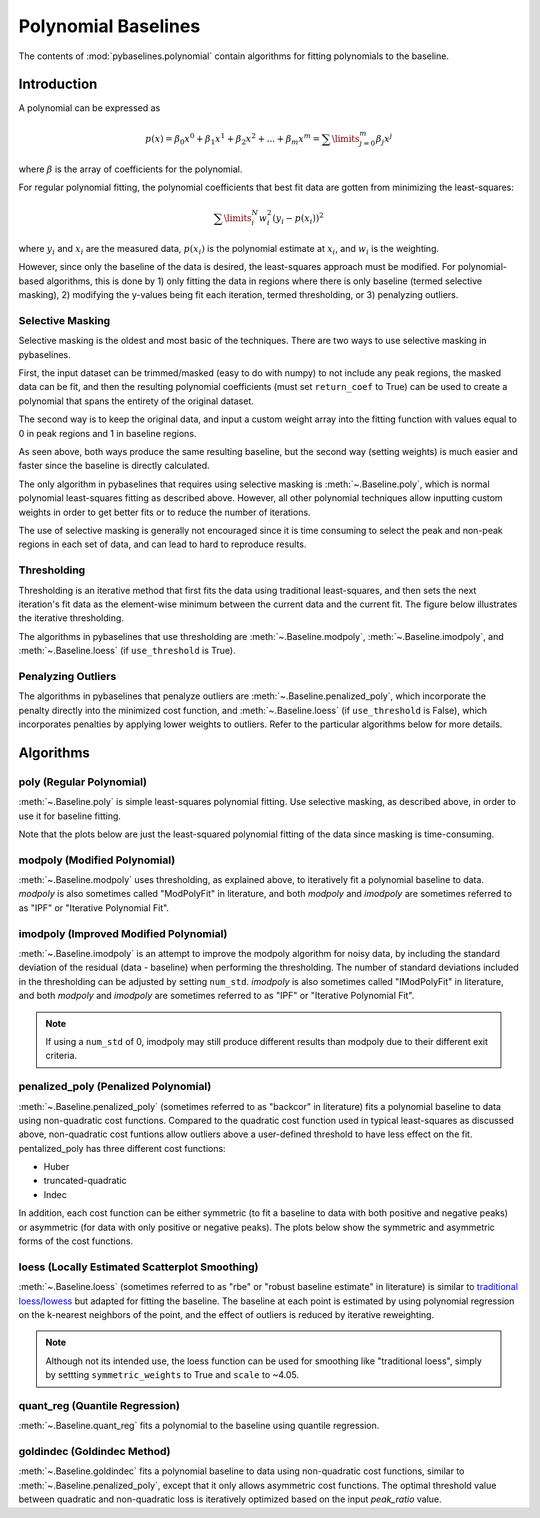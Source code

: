 ====================
Polynomial Baselines
====================

The contents of :mod:`pybaselines.polynomial` contain algorithms for fitting
polynomials to the baseline.

Introduction
------------

A polynomial can be expressed as

.. math::

    p(x) = \beta_0 x^0 + \beta_1 x^1 + \beta_2 x^2 + ... + \beta_m x^m = \sum\limits_{j = 0}^m {\beta_j x^j}

where :math:`\beta` is the array of coefficients for the polynomial.

For regular polynomial fitting, the polynomial coefficients that best fit data
are gotten from minimizing the least-squares:

.. math:: \sum\limits_{i}^N w_i^2 (y_i - p(x_i))^2

where :math:`y_i` and :math:`x_i` are the measured data, :math:`p(x_i)` is
the polynomial estimate at :math:`x_i`, and :math:`w_i` is the weighting.

However, since only the baseline of the data is desired, the least-squares
approach must be modified. For polynomial-based algorithms, this is done
by 1) only fitting the data in regions where there is only baseline (termed
selective masking), 2) modifying the y-values being fit each iteration, termed
thresholding, or 3) penalyzing outliers.

.. _selective-masking-explanation:

Selective Masking
~~~~~~~~~~~~~~~~~

Selective masking is the oldest and most basic of the techniques. There
are two ways to use selective masking in pybaselines.

First, the input dataset can be trimmed/masked (easy to do with numpy) to not
include any peak regions, the masked data can be fit, and then the resulting
polynomial coefficients (must set ``return_coef`` to True) can be used to create
a polynomial that spans the entirety of the original dataset.

.. plot::
   :align: center
   :context: reset
   :include-source: True

    import numpy as np
    import matplotlib.pyplot as plt
    from pybaselines.utils import gaussian
    from pybaselines.polynomial import poly

    x = np.linspace(1, 1000, 500)
    signal = (
        gaussian(x, 6, 180, 5)
        + gaussian(x, 8, 350, 10)
        + gaussian(x, 15, 400, 8)
        + gaussian(x, 13, 700, 12)
        + gaussian(x, 9, 800, 10)
    )
    real_baseline = 5 + 15 * np.exp(-x / 400)
    noise = np.random.default_rng(1).normal(0, 0.2, x.size)
    y = signal + real_baseline + noise

    # bitwise "or" (|) and "and" (&) operators for indexing numpy array
    non_peaks = (
        (x < 150) | ((x > 210) & (x < 310))
        | ((x > 440) & (x < 650)) | (x > 840)
    )
    x_masked = x[non_peaks]
    y_masked = y[non_peaks]

    # fit only the masked x and y
    _, params = poly(y_masked, x_masked, poly_order=3, return_coef=True)
    # recreate the polynomial using numpy and the full x-data
    baseline = np.polynomial.Polynomial(params['coef'])(x)

    # Alternatively, just use numpy:
    # baseline = np.polynomial.Polynomial.fit(x_masked, y_masked, 3)(x)

    fig, ax = plt.subplots(tight_layout={'pad': 0.2})
    data_handle = ax.plot(y)
    baseline_handle = ax.plot(baseline, '--')
    masked_y = y.copy()
    masked_y[~non_peaks] = np.nan
    masked_handle = ax.plot(masked_y)
    ax.set_yticks([])
    ax.set_xticks([])
    ax.legend(
        (data_handle[0], masked_handle[0], baseline_handle[0]),
        ('data', 'non-peak regions', 'fit baseline'), frameon=False
    )
    plt.show()


The second way is to keep the original data, and input a custom weight array into the
fitting function with values equal to 0 in peak regions and 1 in baseline regions.

.. plot::
   :align: center
   :context: close-figs
   :include-source: True

    weights = np.zeros(len(y))
    weights[non_peaks] = 1
    # directly create baseline by inputting weights
    baseline = poly(y, x, poly_order=3, weights=weights)[0]

    # Alternatively, just use numpy:
    # baseline = np.polynomial.Polynomial.fit(x, y, 3, w=weights)(x)

    fig, ax = plt.subplots(tight_layout={'pad': 0.2})
    data_handle = ax.plot(y)
    baseline_handle = ax.plot(baseline, '--')
    masked_y = y.copy()
    masked_y[~non_peaks] = np.nan
    masked_handle = ax.plot(masked_y)
    ax.set_yticks([])
    ax.set_xticks([])
    ax.legend(
        (data_handle[0], masked_handle[0], baseline_handle[0]),
        ('data', 'non-peak regions', 'fit baseline'), frameon=False
    )
    plt.show()


As seen above, both ways produce the same resulting baseline, but the second way
(setting weights) is much easier and faster since the baseline is directly calculated.

The only algorithm in pybaselines that requires using selective masking is
:meth:`~.Baseline.poly`, which is normal polynomial least-squares fitting as described
above. However, all other polynomial techniques allow inputting custom weights
in order to get better fits or to reduce the number of iterations.

The use of selective masking is generally not encouraged since it is time consuming
to select the peak and non-peak regions in each set of data, and can lead to hard
to reproduce results.

.. _thresholding-explanation:

Thresholding
~~~~~~~~~~~~

Thresholding is an iterative method that first fits the data using
traditional least-squares, and then sets the next iteration's fit data
as the element-wise minimum between the current data and the current fit.
The figure below illustrates the iterative thresholding.

.. plot::
   :align: center
   :context: close-figs
   :include-source: False

    fig, axes = plt.subplots(
        2, 2, gridspec_kw={'hspace': 0, 'wspace': 0},
        tight_layout={'pad': 0.2, 'w_pad': 0, 'h_pad': 0}
    )
    axes = axes.ravel()
    for i, ax in enumerate(axes):
        baseline = np.polynomial.Polynomial.fit(x, y, 3)(x)
        data_handle = ax.plot(y, '-')
        baseline_handle = ax.plot(baseline, '--')
        ax.set_yticks([])
        ax.set_xticks([])
        ax.annotate(f'iteration {i + 1}', (12, 10))

        y = np.minimum(y, baseline)

    axes[0].legend(
        (data_handle[0], baseline_handle[0]), ('data', 'fit baseline'),
        frameon=False
    )
    plt.show()


The algorithms in pybaselines that use thresholding are :meth:`~.Baseline.modpoly`,
:meth:`~.Baseline.imodpoly`, and :meth:`~.Baseline.loess` (if ``use_threshold`` is True).

Penalyzing Outliers
~~~~~~~~~~~~~~~~~~~

The algorithms in pybaselines that penalyze outliers are
:meth:`~.Baseline.penalized_poly`, which incorporate the penalty directly into the
minimized cost function, and :meth:`~.Baseline.loess` (if ``use_threshold`` is False),
which incorporates penalties by applying lower weights to outliers. Refer
to the particular algorithms below for more details.


Algorithms
----------

poly (Regular Polynomial)
~~~~~~~~~~~~~~~~~~~~~~~~~

:meth:`~.Baseline.poly` is simple least-squares polynomial fitting. Use selective
masking, as described above, in order to use it for baseline fitting.

Note that the plots below are just the least-squared polynomial fitting
of the data since masking is time-consuming.

.. plot::
   :align: center
   :context: reset

    import numpy as np
    import matplotlib.pyplot as plt
    from pybaselines.utils import gaussian
    from pybaselines import Baseline


    def create_data():
        x = np.linspace(1, 1000, 500)
        signal = (
            gaussian(x, 6, 180, 5)
            + gaussian(x, 8, 350, 10)
            + gaussian(x, 6, 550, 5)
            + gaussian(x, 9, 800, 10)
        )
        signal_2 = (
            gaussian(x, 9, 100, 12)
            + gaussian(x, 15, 400, 8)
            + gaussian(x, 13, 700, 12)
            + gaussian(x, 9, 880, 8)
        )
        signal_3 = (
            gaussian(x, 8, 150, 10)
            + gaussian(x, 20, 120, 12)
            + gaussian(x, 16, 300, 20)
            + gaussian(x, 12, 550, 5)
            + gaussian(x, 20, 750, 12)
            + gaussian(x, 18, 800, 18)
            + gaussian(x, 15, 830, 12)
        )
        noise = np.random.default_rng(1).normal(0, 0.2, x.size)
        linear_baseline = 3 + 0.01 * x
        exponential_baseline = 5 + 15 * np.exp(-x / 400)
        gaussian_baseline = 5 + gaussian(x, 20, 500, 500)

        baseline_1 = linear_baseline
        baseline_2 = gaussian_baseline
        baseline_3 = exponential_baseline
        baseline_4 = 10 - 0.005 * x + gaussian(x, 5, 850, 200)
        baseline_5 = linear_baseline + 20

        y1 = signal * 2 + baseline_1 + 5 * noise
        y2 = signal + signal_2 + signal_3 + baseline_2 + noise
        y3 = signal + signal_2 + baseline_3 + noise
        y4 = signal + + signal_2 + baseline_4 + noise * 0.5
        y5 = signal * 2 - signal_2 + baseline_5 + noise

        baselines = (baseline_1, baseline_2, baseline_3, baseline_4, baseline_5)
        data = (y1, y2, y3, y4, y5)

        return x, data, baselines


    def create_plots(data=None, baselines=None):
        fig, axes = plt.subplots(
            3, 2, tight_layout={'pad': 0.1, 'w_pad': 0, 'h_pad': 0},
            gridspec_kw={'wspace': 0, 'hspace': 0}
        )
        axes = axes.ravel()

        legend_handles = []
        if data is None:
            plot_data = False
            legend_handles.append(None)
        else:
            plot_data = True
        if baselines is None:
            plot_baselines = False
            legend_handles.append(None)
        else:
            plot_baselines = True

        for i, axis in enumerate(axes):
            axis.set_xticks([])
            axis.set_yticks([])
            axis.tick_params(
                which='both', labelbottom=False, labelleft=False,
                labeltop=False, labelright=False
            )
            if i < 5:
                if plot_data:
                    data_handle = axis.plot(data[i])
                if plot_baselines:
                    baseline_handle = axis.plot(baselines[i], lw=2.5)
        fit_handle = axes[-1].plot((), (), 'g--')
        if plot_data:
            legend_handles.append(data_handle[0])
        if plot_baselines:
            legend_handles.append(baseline_handle[0])
        legend_handles.append(fit_handle[0])

        if None not in legend_handles:
            axes[-1].legend(
                (data_handle[0], baseline_handle[0], fit_handle[0]),
                ('data', 'real baseline', 'estimated baseline'),
                loc='center', frameon=False
            )

        return fig, axes, legend_handles


    x, data, baselines = create_data()
    baseline_fitter = Baseline(x, check_finite=False)

    figure, axes, handles = create_plots(data, baselines)
    for i, (ax, y) in enumerate(zip(axes, data)):
        if i < 4:
            poly_order = i + 1
        else:
            poly_order = 1
        baseline, params = baseline_fitter.poly(y, poly_order=poly_order)
        ax.plot(baseline, 'g--')


modpoly (Modified Polynomial)
~~~~~~~~~~~~~~~~~~~~~~~~~~~~~

:meth:`~.Baseline.modpoly` uses thresholding, as explained above, to iteratively fit a polynomial
baseline to data. `modpoly` is also sometimes called "ModPolyFit" in literature, and both
`modpoly` and `imodpoly` are sometimes referred to as "IPF" or "Iterative Polynomial Fit".

.. plot::
   :align: center
   :context: close-figs

    # to see contents of create_data function, look at the top-most algorithm's code
    figure, axes, handles = create_plots(data, baselines)
    for i, (ax, y) in enumerate(zip(axes, data)):
        if i < 4:
            poly_order = i + 1
        else:
            poly_order = 1
        baseline, params = baseline_fitter.modpoly(y, poly_order=poly_order, use_original=True)
        ax.plot(baseline, 'g--')


imodpoly (Improved Modified Polynomial)
~~~~~~~~~~~~~~~~~~~~~~~~~~~~~~~~~~~~~~~

:meth:`~.Baseline.imodpoly` is an attempt to improve the modpoly algorithm for noisy data,
by including the standard deviation of the residual (data - baseline) when performing
the thresholding. The number of standard deviations included in the thresholding can
be adjusted by setting ``num_std``. `imodpoly` is also sometimes called "IModPolyFit" in literature,
and both `modpoly` and `imodpoly` are sometimes referred to as "IPF" or "Iterative Polynomial Fit".

.. note::
   If using a ``num_std`` of 0, imodpoly may still produce different results than modpoly
   due to their different exit criteria.


.. plot::
   :align: center
   :context: close-figs

    # to see contents of create_data function, look at the top-most algorithm's code
    figure, axes, handles = create_plots(data, baselines)
    for i, (ax, y) in enumerate(zip(axes, data)):
        if i < 4:
            poly_order = i + 1
        else:
            poly_order = 1
        baseline, params = baseline_fitter.imodpoly(y, poly_order=poly_order)
        ax.plot(baseline, 'g--')


penalized_poly (Penalized Polynomial)
~~~~~~~~~~~~~~~~~~~~~~~~~~~~~~~~~~~~~

:meth:`~.Baseline.penalized_poly` (sometimes referred to as "backcor" in literature) fits a
polynomial baseline to data using non-quadratic cost functions. Compared to the quadratic
cost function used in typical least-squares as discussed above, non-quadratic cost funtions
allow outliers above a user-defined threshold to have less effect on the fit. pentalized_poly
has three different cost functions:

* Huber
* truncated-quadratic
* Indec

In addition, each cost function can be either symmetric (to fit a baseline to data with
both positive and negative peaks) or asymmetric (for data with only positive or negative peaks).
The plots below show the symmetric and asymmetric forms of the cost functions.

.. plot::
   :align: center

    import numpy as np
    import matplotlib.pyplot as plt

    def huber(x, symmetric=True, threshold=1):
        out = np.empty_like(x)
        if symmetric:
            mask = np.abs(x) < threshold
        else:
            mask = x < threshold
        out[mask] = x[mask]**2
        out[~mask] = 2 * threshold * np.abs(x[~mask]) - threshold**2

        return out

    def truncated_quadratic(x, symmetric=True, threshold=1):
        out = np.empty_like(x)
        if symmetric:
            mask = np.abs(x) < threshold
        else:
            mask = x < threshold
        out[mask] = x[mask]**2
        out[~mask] = threshold**2

        return out

    def indec(x, symmetric=True, threshold=1):
        out = np.empty_like(x)
        if symmetric:
            mask = np.abs(x) < threshold
        else:
            mask = x < threshold
        out[mask] = x[mask]**2
        out[~mask] = (threshold**3 / (2 * np.abs(x[~mask]))) + (threshold**2) / 2

        return out

    x = np.linspace(-3, 3, 100)
    y = x * x
    s_huber = huber(x)
    a_huber = huber(x, False)
    s_tquad = truncated_quadratic(x)
    a_tquad = truncated_quadratic(x, False)
    s_indec = indec(x)
    a_indec = indec(x, False)

    fig, (ax, ax2) = plt.subplots(
        1, 2, gridspec_kw={'hspace': 0, 'wspace': 0},
        tight_layout={'pad': 0.6, 'w_pad': 0, 'h_pad': 0}
    )
    ax.plot(
        x, y, '-',
        x, s_huber, '--',
        x, s_tquad, '-.',
        x, s_indec, ':'
    )
    handles = ax2.plot(
        x, y, '-',
        x, a_huber, '--',
        x, a_tquad, '-.',
        x, a_indec, ':'
    )

    ax.axvline(1, ymax=0.7, color='black', linestyle=':')
    ax.axvline(-1, ymax=0.7, color='black', linestyle=':')
    ax.annotate('threshold', (0.3, 6.6))
    ax.set_title('Symmetric')
    ax.annotate('residual, y - baseline', (2, -1.5), annotation_clip=False)
    ax.set_ylabel('Contribution to cost function')

    ax2.legend(handles, ('quadratic', 'Huber', 'truncated-quadratic', 'Indec'), frameon=False)
    ax2.axvline(1, ymax=0.7, color='black', linestyle=':')
    ax2.set_yticks([])
    ax2.set_title('Asymmetric')

    plt.show()


.. plot::
   :align: center
   :context: close-figs

    # to see contents of create_data function, look at the top-most algorithm's code
    figure, axes, handles = create_plots(data, baselines)
    for i, (ax, y) in enumerate(zip(axes, data)):
        if i == 4:
            cost_function = 'symmetric_truncated_quadratic'
            poly_order = 1
        else:
            cost_function = 'asymmetric_truncated_quadratic'
            poly_order = i + 1
        baseline, params = baseline_fitter.penalized_poly(
            y, poly_order=poly_order, threshold=1.2, cost_function=cost_function
        )
        ax.plot(baseline, 'g--')


loess (Locally Estimated Scatterplot Smoothing)
~~~~~~~~~~~~~~~~~~~~~~~~~~~~~~~~~~~~~~~~~~~~~~~

:meth:`~.Baseline.loess` (sometimes referred to as "rbe" or "robust baseline estimate" in literature)
is similar to `traditional loess/lowess <https://en.wikipedia.org/wiki/Local_regression>`_
but adapted for fitting the baseline. The baseline at each point is estimated by using
polynomial regression on the k-nearest neighbors of the point, and the effect of outliers
is reduced by iterative reweighting.

.. note::
   Although not its intended use, the loess function can be used for smoothing like
   "traditional loess", simply by settting ``symmetric_weights`` to True and ``scale`` to ~4.05.


.. plot::
   :align: center
   :context: close-figs

    # to see contents of create_data function, look at the top-most algorithm's code
    figure, axes, handles = create_plots(data, baselines)
    for i, (ax, y) in enumerate(zip(axes, data)):
        if i == 4:
            symmetric_weights = True
        else:
            symmetric_weights = False
        if i == 1:
            fraction = 0.55
            scale = 1.5  # reduce scale to lower the effect of grouped peaks
        else:
            fraction = 0.35
            scale = 3
        if i in (0, 4):
            poly_order = 1
        else:
            poly_order = 2

        baseline, params = baseline_fitter.loess(
            y, poly_order=poly_order, scale=scale, fraction=fraction,
            symmetric_weights=symmetric_weights
        )
        ax.plot(baseline, 'g--')


quant_reg (Quantile Regression)
~~~~~~~~~~~~~~~~~~~~~~~~~~~~~~~

:meth:`~.Baseline.quant_reg` fits a polynomial to the baseline using quantile regression.

.. plot::
   :align: center
   :context: close-figs

    # to see contents of create_data function, look at the top-most algorithm's code
    figure, axes, handles = create_plots(data, baselines)
    for i, (ax, y) in enumerate(zip(axes, data)):
        if i < 4:
            poly_order = i + 1
        else:
            poly_order = 1
        quantile = {0: 0.3, 1: 0.1, 2: 0.2, 3: 0.25, 4: 0.5}[i]
        baseline, params = baseline_fitter.quant_reg(
            y, poly_order=poly_order, quantile=quantile
        )
        ax.plot(baseline, 'g--')


goldindec (Goldindec Method)
~~~~~~~~~~~~~~~~~~~~~~~~~~~~

:meth:`~.Baseline.goldindec` fits a polynomial baseline to data using non-quadratic cost functions,
similar to :meth:`~.Baseline.penalized_poly`, except that it only allows asymmetric cost functions.
The optimal threshold value between quadratic and non-quadratic loss is iteratively optimized
based on the input `peak_ratio` value.

.. plot::
   :align: center
   :context: close-figs

    peak_ratios = [0.2, 0.6, 0.2, 0.2, 0.3]
    # to see contents of create_data function, look at the top-most algorithm's code
    figure, axes, handles = create_plots(data, baselines)
    for i, (ax, y) in enumerate(zip(axes, data)):
        if i == 4:
            poly_order = 1
        else:
            poly_order = i + 1
        baseline, params = baseline_fitter.goldindec(
            y, poly_order=poly_order, peak_ratio=peak_ratios[i]
        )
        ax.plot(baseline, 'g--')
